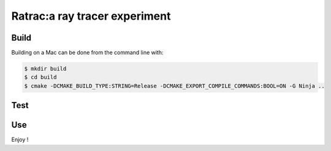 ===============================================================================
|BadgeLicence| Ratrac:a ray tracer experiment |BadgeBuild|
===============================================================================


.. |BadgeLicence| image:: https://img.shields.io/github/license/Arnaud-de-Grandmaison/ratrac

.. |BadgeBuild| image:: https://github.com/Arnaud-de-Grandmaison/ratrac/workflows/C/C++%20CI/badge.svg

Build
=====

Building on a Mac can be done from the command line with:

.. code-block:: bash

  $ mkdir build
  $ cd build
  $ cmake -DCMAKE_BUILD_TYPE:STRING=Release -DCMAKE_EXPORT_COMPILE_COMMANDS:BOOL=ON -G Ninja ..

Test
====

Use
===

Enjoy !
